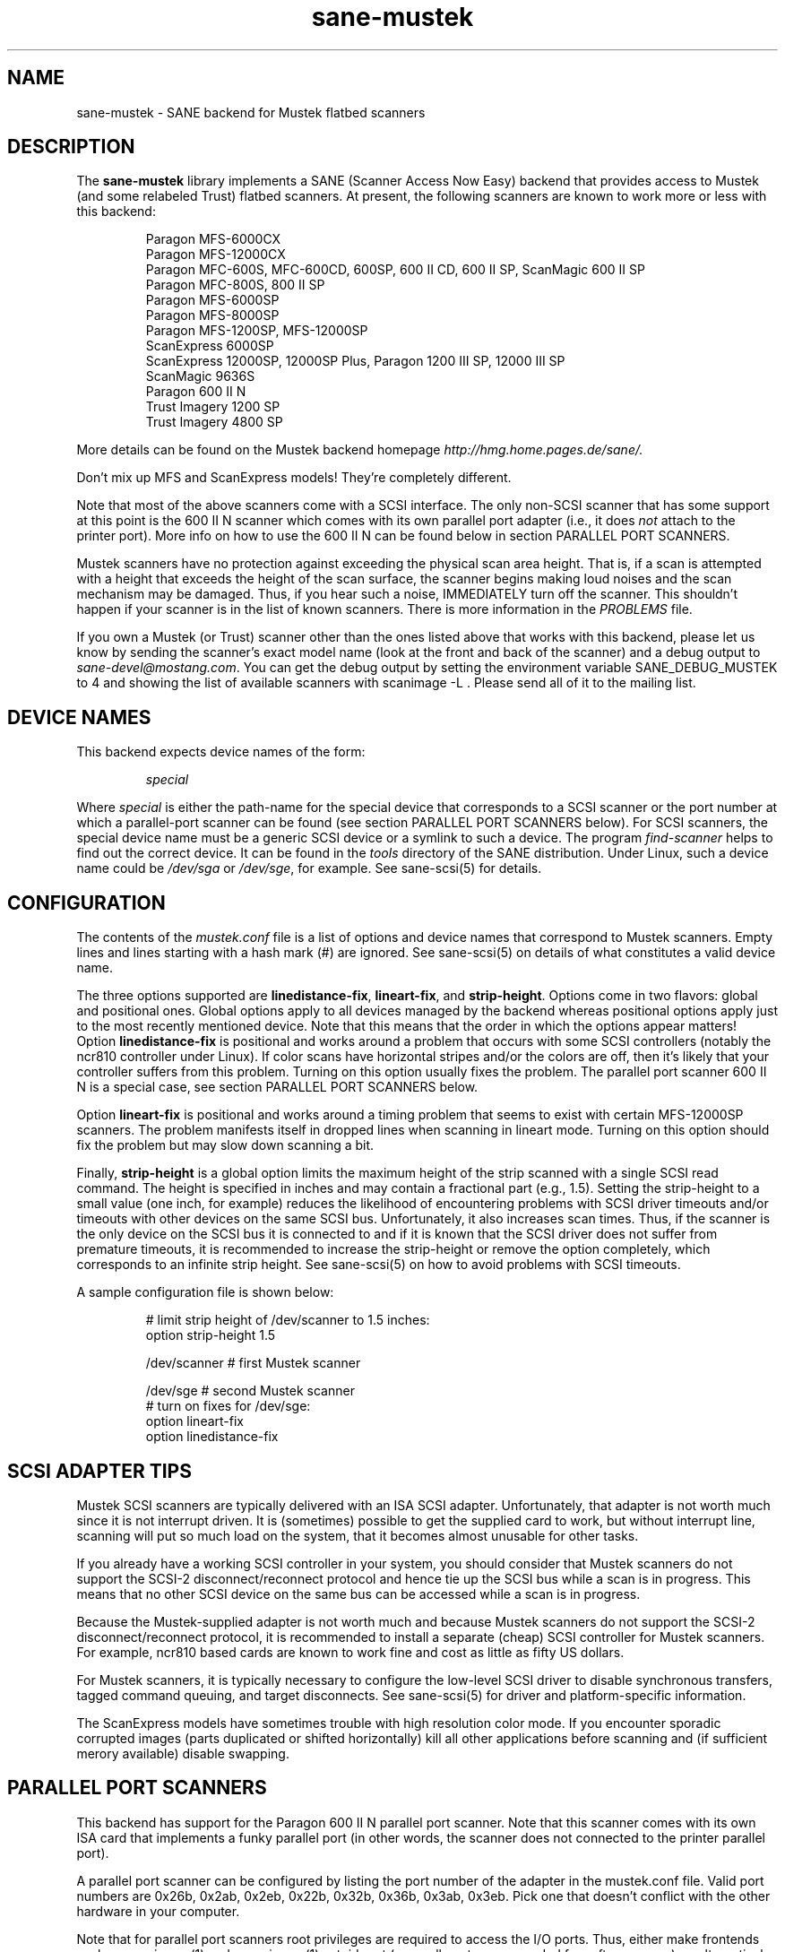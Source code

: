 .TH sane-mustek 5 "29 March 2000"
.IX sane-mustek
.SH NAME
sane-mustek - SANE backend for Mustek flatbed scanners
.SH DESCRIPTION
The
.B sane-mustek
library implements a SANE (Scanner Access Now Easy) backend that
provides access to Mustek (and some relabeled Trust) flatbed scanners.
At present, the following scanners are known to work more or less with
this backend:
.PP
.RS
Paragon MFS-6000CX
.br
Paragon MFS-12000CX
.br
Paragon MFC-600S, MFC-600CD, 600SP, 600 II CD, 600 II SP, ScanMagic 600 II SP 
.br
Paragon MFC-800S, 800 II SP
.br
Paragon MFS-6000SP
.br
Paragon MFS-8000SP
.br
Paragon MFS-1200SP, MFS-12000SP
.br
ScanExpress 6000SP
.br
ScanExpress 12000SP, 12000SP Plus, Paragon 1200 III SP, 12000 III SP
.br
ScanMagic 9636S
.br
Paragon 600 II N
.br
Trust Imagery 1200 SP
.br
Trust Imagery 4800 SP
.br
.RE
.PP
More details can be found on the Mustek backend homepage 
.IR http://hmg.home.pages.de/sane/.
.PP
Don't mix up MFS and ScanExpress models! They're completely different.
.PP
Note that most of the above scanners come with a SCSI interface.  The
only non-SCSI scanner that has some support at this point is the 600
II N scanner which comes with its own parallel port adapter (i.e., it
does
.I not
attach to the printer port).  More info on how to use the 600 II N can
be found below in section PARALLEL PORT SCANNERS.
.PP
Mustek scanners have no protection against exceeding the physical scan
area height.  That is, if a scan is attempted with a height that
exceeds the height of the scan surface, the scanner begins making loud
noises and the scan mechanism may be damaged.  Thus, if you hear such
a noise, IMMEDIATELY turn off the scanner. This shouldn't happen if
your scanner is in the list of known scanners. There is more
information in the
.IR PROBLEMS
file.
.PP
If you own a Mustek (or Trust) scanner other than the ones listed
above that works with this backend, please let us know by sending the
scanner's exact model name (look at the front and back of the scanner)
and a debug output to
.IR sane\-devel@mostang.com .
You can get the debug output by setting the environment variable
SANE_DEBUG_MUSTEK to 4 and showing the list of available scanners with
scanimage \-L . Please send all of it to the mailing list.

.SH "DEVICE NAMES"
This backend expects device names of the form:
.PP
.RS
.I special
.RE
.PP
Where
.I special
is either the path-name for the special device that corresponds to a
SCSI scanner or the port number at which a parallel-port scanner can
be found (see section PARALLEL PORT SCANNERS below).  For SCSI
scanners, the special device name must be a generic SCSI device or a
symlink to such a device.  The program 
.IR find-scanner 
helps to find out the correct device. It can be found in the
.IR tools
directory of the SANE distribution. Under Linux, such a device name
could be
.I /dev/sga
or
.IR /dev/sge ,
for example.  See sane-scsi(5) for details.
.SH CONFIGURATION
The contents of the
.I mustek.conf
file is a list of options and device names that correspond to Mustek
scanners.  Empty lines and lines starting with a hash mark (#) are
ignored.  See sane-scsi(5) on details of what constitutes a valid
device name.
.PP
The three options supported are
.BR linedistance-fix ,
.BR lineart-fix ,
and
.BR strip-height .
Options come in two flavors: global and positional ones.  Global
options apply to all devices managed by the backend whereas positional
options apply just to the most recently mentioned device.  Note that
this means that the order in which the options appear matters!
Option
.B linedistance-fix
is positional and works around a problem that occurs with some SCSI
controllers (notably the ncr810 controller under Linux).  If color
scans have horizontal stripes and/or the colors are off, then it's
likely that your controller suffers from this problem.  Turning on
this option usually fixes the problem. The parallel port scanner 600
II N is a special case, see section PARALLEL PORT SCANNERS below.

Option
.B lineart-fix
is positional and works around a timing problem that seems to exist
with certain MFS-12000SP scanners.  The problem manifests itself in
dropped lines when scanning in lineart mode.  Turning on this option
should fix the problem but may slow down scanning a bit.

Finally,
.B strip-height
is a global option limits the maximum height of the strip scanned with
a single SCSI read command.  The height is specified in inches and may
contain a fractional part (e.g., 1.5).  Setting the strip-height to a
small value (one inch, for example) reduces the likelihood of
encountering problems with SCSI driver timeouts and/or timeouts with
other devices on the same SCSI bus.  Unfortunately, it also increases
scan times.  Thus, if the scanner is the only device on the SCSI bus
it is connected to and if it is known that the SCSI driver does not
suffer from premature timeouts, it is recommended to increase the
strip-height or remove the option completely, which corresponds to an
infinite strip height.  See sane-scsi(5) on how to avoid problems with
SCSI timeouts.
.PP
A sample configuration file is shown below:
.PP
.RS
# limit strip height of /dev/scanner to 1.5 inches:
.br
option strip-height 1.5
.br

.br
/dev/scanner    # first Mustek scanner

.br
/dev/sge        # second Mustek scanner
.br
  # turn on fixes for /dev/sge:
.br
  option lineart-fix
.br
  option linedistance-fix
.RE

.SH SCSI ADAPTER TIPS
Mustek SCSI scanners are typically delivered with an ISA SCSI adapter.
Unfortunately, that adapter is not worth much since it is not
interrupt driven.  It is (sometimes) possible to get the supplied card
to work, but without interrupt line, scanning will put so much load on
the system, that it becomes almost unusable for other tasks.
.PP
If you already have a working SCSI controller in your system, you
should consider that Mustek scanners do not support the SCSI-2
disconnect/reconnect protocol and hence tie up the SCSI bus while a
scan is in progress.  This means that no other SCSI device on the same
bus can be accessed while a scan is in progress.
.PP
Because the Mustek-supplied adapter is not worth much and because
Mustek scanners do not support the SCSI-2 disconnect/reconnect
protocol, it is recommended to install a separate (cheap) SCSI
controller for Mustek scanners.  For example, ncr810 based cards are
known to work fine and cost as little as fifty US dollars.
.PP
For Mustek scanners, it is typically necessary to configure the
low-level SCSI driver to disable synchronous transfers, tagged command
queuing, and target disconnects.  See sane\-scsi(5) for driver and
platform-specific information.
.PP
The ScanExpress models have sometimes trouble with high resolution
color mode. If you encounter sporadic corrupted images (parts duplicated
or shifted horizontally) kill all other applications before scanning
and (if sufficient merory available) disable swapping. 
.SH PARALLEL PORT SCANNERS
This backend has support for the Paragon 600 II N parallel port
scanner.  Note that this scanner comes with its own ISA card that
implements a funky parallel port (in other words, the scanner does not
connected to the printer parallel port).
.PP
A parallel port scanner can be configured by listing the port number
of the adapter in the mustek.conf file.  Valid port numbers are 0x26b,
0x2ab, 0x2eb, 0x22b, 0x32b, 0x36b, 0x3ab, 0x3eb.  Pick one that
doesn't conflict with the other hardware in your computer.
.PP
Note that for parallel port scanners root privileges are required to
access the I/O ports.  Thus, either make frontends such as
scanimage(1) and xscanimage(1) setuid root (generally not recommended
for saftey reasons) or, alternatively, access this backend through the
network daemon saned(1). On systems which support this feature, the
scanner can be accessed through 
.IR /dev/port.
Don't forget to adjust the permissions for /dev/port.
.PP
If your images have horizontal stripes in color mode, check option
linedistance-fix (see above). Apply this option for a scanner with
firmware version 2.00 and disable it for version 1.01. Please contact
the mailing list 
.IR sane\-devel@mostang.com 
if you have a 600 II N with a different firmware version.
.PP
Also note that after a while of no activity, some scanners themself (not
the SANE backend) turns off their CCFL lamps. This shutdown is not always
perfect with the result that the lamp sometimes continues to glow
dimly at one end. This doesn't appear to be dangerous since as soon as
you use the scanner again, the lamp turns back on to the normal high
brightness. However, the first image scanned after such a shutdown may
have stripes and appear to be over-exposed.  When this happens, just
take another scan, and the image will be fine.
.SH FILES
.TP
.I @CONFIGDIR@/mustek.conf
The backend configuration file (see also description of
.B SANE_CONFIG_DIR
below).
.TP
.I @LIBDIR@/libsane-mustek.a
The static library implementing this backend.
.TP
.I @LIBDIR@/libsane-mustek.so
The shared library implementing this backend (present on systems that
support dynamic loading).
.SH ENVIRONMENT
.TP
.B SANE_CONFIG_DIR
This environment variable specifies the list of directories that may
contain the configuration file.  Under UNIX, the directories are
separated by a colon (`:'), under OS/2, they are separated by a
semi-colon (`;').  If this variable is not set, the configuration file
is searched in two default directories: first, the current working
directory (".") and then in @CONFIGDIR@.  If the value of the
environment variable ends with the directory separator character, then
the default directories are searched after the explicitly specified
directories.  For example, setting
.B SANE_CONFIG_DIR
to "/tmp/config:" would result in directories "tmp/config", ".", and
"@CONFIGDIR@" being searched (in this order).
.TP
.B SANE_DEBUG_MUSTEK
If the library was compiled with debug support enabled, this
environment variable controls the debug level for this backend.  Higher
debug levels increase the verbosity of the output. 

.nf                                                                            
Value  Descsription
0      no output
1      print fatal errors
2      print important messages
3      print non-fatal errors and less important messages
4      print all available debugging output

Example: 
export SANE_DEBUG_MUSTEK=4

.SH "SEE ALSO"
sane\-scsi(5)
.SH AUTHOR
David Mosberger and Andreas Czechanowski, SE extensions Andreas
Bolsch, various bug fixes Henning Meier-Geinitz
.SH BUGS
Transparency adapter and automatic document feeder support is severly
lacking (due to absence of equipment to test this with).

There seems to be a performance bug that makes scanning on (some)
three-pass scanner slower than necessary. High resolution with
ScanExpress is rather slow, they suffer from a very small internal
buffer.

The linedistance correction for the 600 II N isn't perfect, some
garbage at the beginning and the end of the image remains.

More detailed bug information is available at the Mustek backend
homepage
.IR http://hmg.home.pages.de/sane/ .

